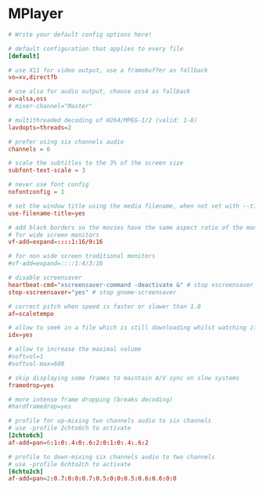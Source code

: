 * MPlayer
:PROPERTIES:
:tangle: ~/.mplayer/config
:mkdirp: true
:END:

#+BEGIN_SRC conf
  # Write your default config options here!
  
  # default configuration that applies to every file
  [default]
  
  # use X11 for video output, use a framebuffer as fallback
  vo=xv,directfb
  
  # use alsa for audio output, choose oss4 as fallback
  ao=alsa,oss
  # mixer-channel="Master"
  
  # multithreaded decoding of H264/MPEG-1/2 (valid: 1-8)
  lavdopts=threads=2
  
  # prefer using six channels audio
  channels = 6
  
  # scale the subtitles to the 3% of the screen size
  subfont-text-scale = 3
  
  # never use font config
  nofontconfig = 1
  
  # set the window title using the media filename, when not set with --title.
  use-filename-title=yes
  
  # add black borders so the movies have the same aspect ratio of the monitor
  # for wide screen monitors
  vf-add=expand=::::1:16/9:16
  
  # for non wide screen traditional monitors
  #vf-add=expand=::::1:4/3:16
  
  # disable screensaver
  heartbeat-cmd="xscreensaver-command -deactivate &" # stop xscreensaver
  stop-xscreensaver="yes" # stop gnome-screensaver
  
  # correct pitch when speed is faster or slower than 1.0
  af=scaletempo
  
  # allow to seek in a file which is still downloading whilst watching it
  idx=yes
  
  # allow to increase the maximal volume
  #softvol=1
  #softvol-max=600
  
  # skip displaying some frames to maintain A/V sync on slow systems
  framedrop=yes
  
  # more intense frame dropping (breaks decoding)
  #hardframedrop=yes
  
  # profile for up-mixing two channels audio to six channels
  # use -profile 2chto6ch to activate
  [2chto6ch]
  af-add=pan=6:1:0:.4:0:.6:2:0:1:0:.4:.6:2
  
  # profile to down-mixing six channels audio to two channels
  # use -profile 6chto2ch to activate
  [6chto2ch]
  af-add=pan=2:0.7:0:0:0.7:0.5:0:0:0.5:0.6:0.6:0:0
#+END_SRC
